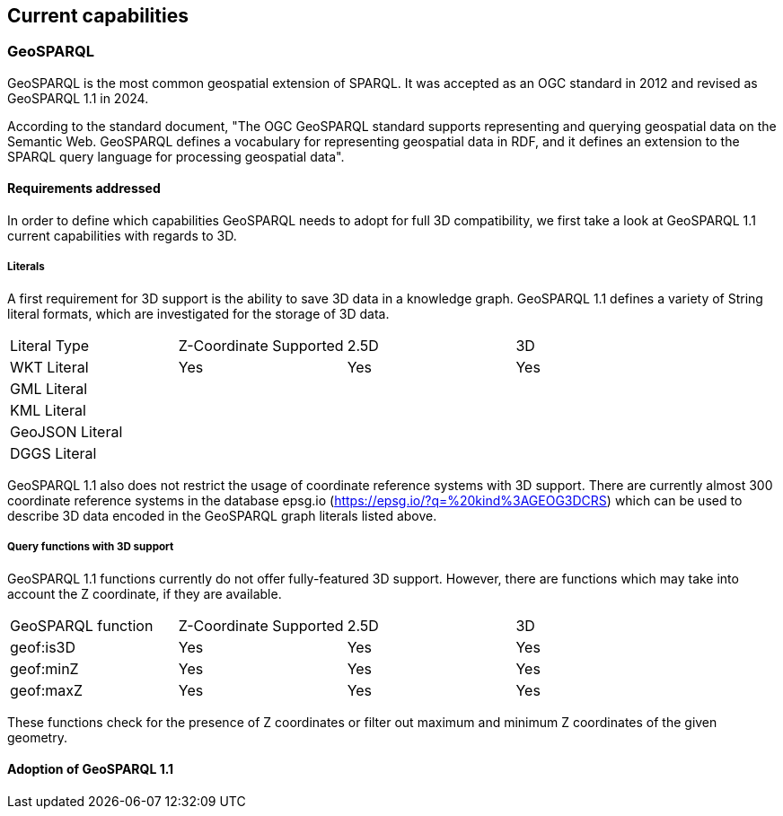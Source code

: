 == Current capabilities

=== GeoSPARQL

GeoSPARQL is the most common geospatial extension of SPARQL. It was accepted as an OGC standard in 2012 and revised as GeoSPARQL 1.1 in 2024.

According to the standard document, "The OGC GeoSPARQL standard supports representing and querying geospatial data on the Semantic Web. GeoSPARQL defines a vocabulary for representing geospatial data in RDF, and it defines an extension to the SPARQL query language for processing geospatial data".

==== Requirements addressed

In order to define which capabilities GeoSPARQL needs to adopt for full 3D compatibility, we first take a look at GeoSPARQL 1.1 current capabilities with regards to 3D.

===== Literals

A first requirement for 3D support is the ability to save 3D data in a knowledge graph.
GeoSPARQL 1.1 defines a variety of String literal formats, which are investigated for the storage of 3D data.

[cols="3,3,3,3"] 
|=== 
|Literal Type | Z-Coordinate Supported | 2.5D | 3D 
|WKT Literal  | Yes | Yes | Yes
|GML Literal  |  |  | 
|KML Literal  |  |  |
|GeoJSON Literal  |  |  |
|DGGS Literal  |  |  | 
|=== 

GeoSPARQL 1.1 also does not restrict the usage of coordinate reference systems with 3D support.
There are currently almost 300 coordinate reference systems in the database epsg.io (https://epsg.io/?q=%20kind%3AGEOG3DCRS) which can be used to describe 3D data encoded in the GeoSPARQL graph literals listed above.

===== Query functions with 3D support
GeoSPARQL 1.1 functions currently do not offer fully-featured 3D support. 
However, there are functions which may take into account the Z coordinate, if they are available.

[cols="3,3,3,3"] 
|=== 
|GeoSPARQL function | Z-Coordinate Supported | 2.5D | 3D 
|geof:is3D  | Yes | Yes | Yes
|geof:minZ  | Yes | Yes | Yes
|geof:maxZ  | Yes | Yes | Yes 
|=== 
These functions check for the presence of Z coordinates or filter out maximum and minimum Z coordinates of the given geometry.

==== Adoption of GeoSPARQL 1.1
